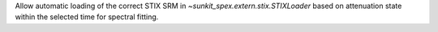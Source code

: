Allow automatic loading of the correct STIX SRM in `~sunkit_spex.extern.stix.STIXLoader` based on attenuation state within the selected time for spectral fitting.
